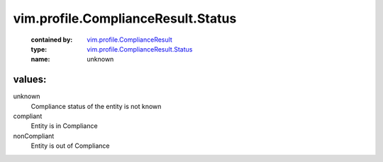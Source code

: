 .. _vim.profile.ComplianceResult: ../../../vim/profile/ComplianceResult.rst

.. _vim.profile.ComplianceResult.Status: ../../../vim/profile/ComplianceResult/Status.rst

vim.profile.ComplianceResult.Status
===================================
  :contained by: `vim.profile.ComplianceResult`_

  :type: `vim.profile.ComplianceResult.Status`_

  :name: unknown

values:
--------

unknown
   Compliance status of the entity is not known

compliant
   Entity is in Compliance

nonCompliant
   Entity is out of Compliance
